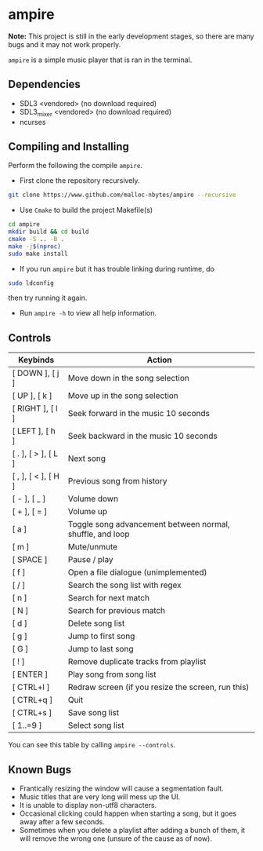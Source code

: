 * ampire

*Note:* This project is still in the early development stages, so
there are many bugs and it may not work properly.

=ampire= is a simple music player that is ran in the terminal.

** Dependencies

- SDL3       <vendored> (no download required)
- SDL3_mixer <vendored> (no download required)
- ncurses

** Compiling and Installing

Perform the following the compile =ampire=.

- First clone the repository recursively.

#+begin_src bash
  git clone https://www.github.com/malloc-nbytes/ampire --recursive
#+end_src

- Use =Cmake= to build the project Makefile(s)

#+begin_src bash
  cd ampire
  mkdir build && cd build
  cmake -S .. -B .
  make -j$(nproc)
  sudo make install
#+end_src

- If you run =ampire= but it has trouble linking during runtime, do

#+begin_src bash
  sudo ldconfig
#+end_src

then try running it again.

- Run =ampire -h= to view all help information.

** Controls

| Keybinds            | Action                                                    |
|---------------------+-----------------------------------------------------------|
| [ DOWN ], [ j ]     | Move down in the song selection                           |
| [ UP ], [ k ]       | Move up in the song selection                             |
| [ RIGHT ], [ l ]    | Seek forward in the music 10 seconds                      |
| [ LEFT ], [ h ]     | Seek backward in the music 10 seconds                     |
| [ . ], [ > ], [ L ] | Next song                                                 |
| [ , ], [ < ], [ H ] | Previous song from history                                |
| [ - ], [ _ ]        | Volume down                                               |
| [ + ], [ = ]        | Volume up                                                 |
| [ a ]               | Toggle song advancement between normal, shuffle, and loop |
| [ m ]               | Mute/unmute                                               |
| [ SPACE ]           | Pause / play                                              |
| [ f ]               | Open a file dialogue (unimplemented)                      |
| [ / ]               | Search the song list with regex                           |
| [ n ]               | Search for next match                                     |
| [ N ]               | Search for previous match                                 |
| [ d ]               | Delete song list                                          |
| [ g ]               | Jump to first song                                        |
| [ G ]               | Jump to last song                                         |
| [ ! ]               | Remove duplicate tracks from playlist                     |
| [ ENTER ]           | Play song from song list                                  |
| [ CTRL+l ]          | Redraw screen (if you resize the screen, run this)        |
| [ CTRL+q ]          | Quit                                                      |
| [ CTRL+s ]          | Save song list                                            |
| [ 1..=9 ]           | Select song list                                          |

You can see this table by calling =ampire --controls=.

** Known Bugs

- Frantically resizing the window will cause a segmentation fault.
- Music titles that are very long will mess up the UI.
- It is unable to display non-utf8 characters.
- Occasional clicking could happen when starting a song, but it goes away after a few seconds.
- Sometimes when you delete a playlist after adding a bunch of them, it will remove the wrong one
  (unsure of the cause as of now).
